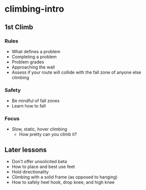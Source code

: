 * climbing-intro
** 1st Climb
*** Rules
- What defines a problem
- Completing a problem
- Problem grades
- Approaching the wall
- Assess if your route will collide with the fall zone of anyone else climbing
*** Safety
- Be mindful of fall zones
- Learn how to fall
*** Focus
- Slow, static, hover climbing
  - How pretty can you climb it?
** Later lessons
- Don't offer unsolicited beta
- How to place and best use feet
- Hold directionality
- Climbing with a solid frame (as opposed to hanging)
- How to safely heel hook, drop knee, and high knee
